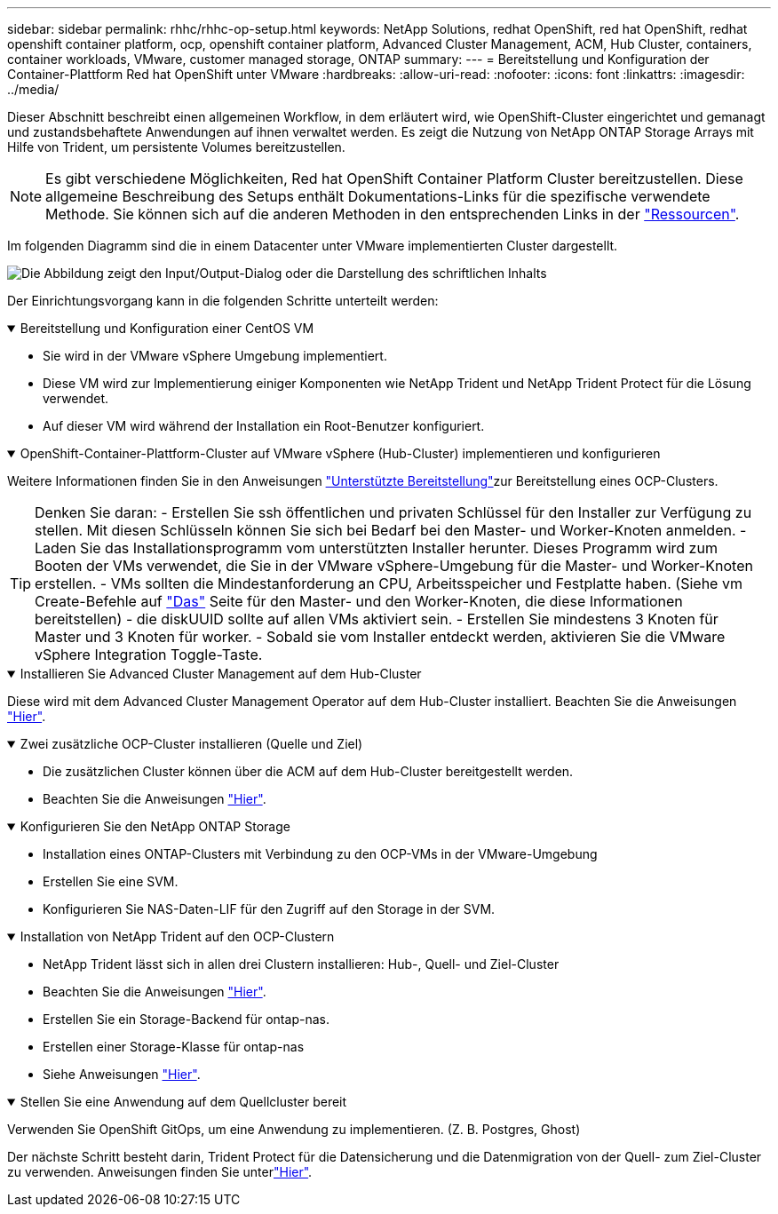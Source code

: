 ---
sidebar: sidebar 
permalink: rhhc/rhhc-op-setup.html 
keywords: NetApp Solutions, redhat OpenShift, red hat OpenShift, redhat openshift container platform, ocp, openshift container platform, Advanced Cluster Management, ACM, Hub Cluster, containers, container workloads, VMware, customer managed storage, ONTAP 
summary:  
---
= Bereitstellung und Konfiguration der Container-Plattform Red hat OpenShift unter VMware
:hardbreaks:
:allow-uri-read: 
:nofooter: 
:icons: font
:linkattrs: 
:imagesdir: ../media/


[role="lead"]
Dieser Abschnitt beschreibt einen allgemeinen Workflow, in dem erläutert wird, wie OpenShift-Cluster eingerichtet und gemanagt und zustandsbehaftete Anwendungen auf ihnen verwaltet werden. Es zeigt die Nutzung von NetApp ONTAP Storage Arrays mit Hilfe von Trident, um persistente Volumes bereitzustellen.


NOTE: Es gibt verschiedene Möglichkeiten, Red hat OpenShift Container Platform Cluster bereitzustellen. Diese allgemeine Beschreibung des Setups enthält Dokumentations-Links für die spezifische verwendete Methode. Sie können sich auf die anderen Methoden in den entsprechenden Links in der link:rhhc-resources.html["Ressourcen"].

Im folgenden Diagramm sind die in einem Datacenter unter VMware implementierten Cluster dargestellt.

image:rhhc-on-premises.png["Die Abbildung zeigt den Input/Output-Dialog oder die Darstellung des schriftlichen Inhalts"]

Der Einrichtungsvorgang kann in die folgenden Schritte unterteilt werden:

.Bereitstellung und Konfiguration einer CentOS VM
[%collapsible%open]
====
* Sie wird in der VMware vSphere Umgebung implementiert.
* Diese VM wird zur Implementierung einiger Komponenten wie NetApp Trident und NetApp Trident Protect für die Lösung verwendet.
* Auf dieser VM wird während der Installation ein Root-Benutzer konfiguriert.


====
.OpenShift-Container-Plattform-Cluster auf VMware vSphere (Hub-Cluster) implementieren und konfigurieren
[%collapsible%open]
====
Weitere Informationen finden Sie in den Anweisungen link:https://docs.openshift.com/container-platform/4.17/installing/installing_vsphere/installing-vsphere-assisted-installer.html["Unterstützte Bereitstellung"]zur Bereitstellung eines OCP-Clusters.


TIP: Denken Sie daran: - Erstellen Sie ssh öffentlichen und privaten Schlüssel für den Installer zur Verfügung zu stellen. Mit diesen Schlüsseln können Sie sich bei Bedarf bei den Master- und Worker-Knoten anmelden. - Laden Sie das Installationsprogramm vom unterstützten Installer herunter. Dieses Programm wird zum Booten der VMs verwendet, die Sie in der VMware vSphere-Umgebung für die Master- und Worker-Knoten erstellen. - VMs sollten die Mindestanforderung an CPU, Arbeitsspeicher und Festplatte haben. (Siehe vm Create-Befehle auf link:https://docs.redhat.com/en/documentation/assisted_installer_for_openshift_container_platform/2024/html/installing_openshift_container_platform_with_the_assisted_installer/installing-on-vsphere["Das"] Seite für den Master- und den Worker-Knoten, die diese Informationen bereitstellen) - die diskUUID sollte auf allen VMs aktiviert sein. - Erstellen Sie mindestens 3 Knoten für Master und 3 Knoten für worker. - Sobald sie vom Installer entdeckt werden, aktivieren Sie die VMware vSphere Integration Toggle-Taste.

====
.Installieren Sie Advanced Cluster Management auf dem Hub-Cluster
[%collapsible%open]
====
Diese wird mit dem Advanced Cluster Management Operator auf dem Hub-Cluster installiert. Beachten Sie die Anweisungen link:https://access.redhat.com/documentation/en-us/red_hat_advanced_cluster_management_for_kubernetes/2.7/html/install/installing#doc-wrapper["Hier"].

====
.Zwei zusätzliche OCP-Cluster installieren (Quelle und Ziel)
[%collapsible%open]
====
* Die zusätzlichen Cluster können über die ACM auf dem Hub-Cluster bereitgestellt werden.
* Beachten Sie die Anweisungen link:https://access.redhat.com/documentation/en-us/red_hat_advanced_cluster_management_for_kubernetes/2.7/html/clusters/cluster_mce_overview#vsphere_prerequisites["Hier"].


====
.Konfigurieren Sie den NetApp ONTAP Storage
[%collapsible%open]
====
* Installation eines ONTAP-Clusters mit Verbindung zu den OCP-VMs in der VMware-Umgebung
* Erstellen Sie eine SVM.
* Konfigurieren Sie NAS-Daten-LIF für den Zugriff auf den Storage in der SVM.


====
.Installation von NetApp Trident auf den OCP-Clustern
[%collapsible%open]
====
* NetApp Trident lässt sich in allen drei Clustern installieren: Hub-, Quell- und Ziel-Cluster
* Beachten Sie die Anweisungen link:https://docs.netapp.com/us-en/trident/trident-get-started/kubernetes-deploy-operator.html["Hier"].
* Erstellen Sie ein Storage-Backend für ontap-nas.
* Erstellen einer Storage-Klasse für ontap-nas
* Siehe Anweisungen link:https://docs.netapp.com/us-en/trident/trident-use/create-stor-class.html["Hier"].


====
.Stellen Sie eine Anwendung auf dem Quellcluster bereit
[%collapsible%open]
====
Verwenden Sie OpenShift GitOps, um eine Anwendung zu implementieren. (Z. B. Postgres, Ghost)

====
Der nächste Schritt besteht darin, Trident Protect für die Datensicherung und die Datenmigration von der Quell- zum Ziel-Cluster zu verwenden. Anweisungen finden Sie unterlink:rhhc-dp-tp-solution.html["Hier"].
